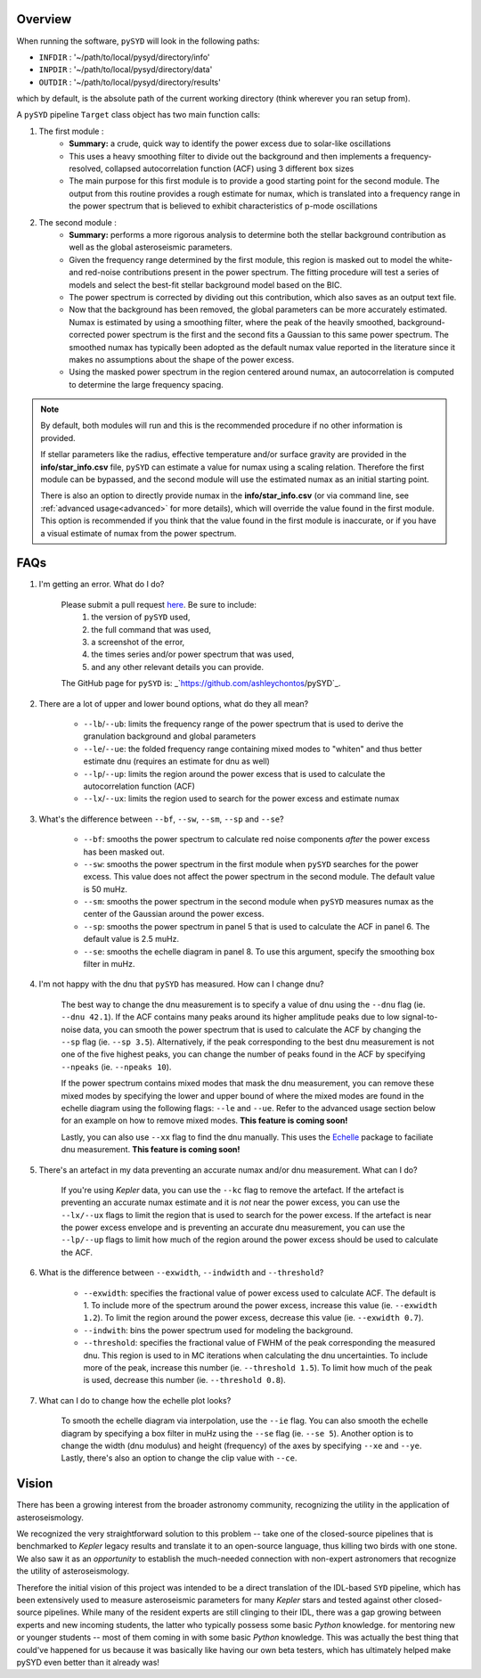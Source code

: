 ********
Overview
********

When running the software,  ``pySYD`` will look in the following paths:

- ``INFDIR`` : '~/path/to/local/pysyd/directory/info'
- ``INPDIR`` : '~/path/to/local/pysyd/directory/data'
- ``OUTDIR`` : '~/path/to/local/pysyd/directory/results'

which by default, is the absolute path of the current working directory (think wherever you
ran setup from).

A ``pySYD`` pipeline ``Target`` class object has two main function calls:

#. The first module :
    * **Summary:** a crude, quick way to identify the power excess due to solar-like oscillations
    * This uses a heavy smoothing filter to divide out the background and then implements a frequency-resolved, collapsed 
      autocorrelation function (ACF) using 3 different ``box`` sizes
    * The main purpose for this first module is to provide a good starting point for the
      second module. The output from this routine provides a rough estimate for numax, which is translated 
      into a frequency range in the power spectrum that is believed to exhibit characteristics of p-mode
      oscillations
#. The second module : 
    * **Summary:** performs a more rigorous analysis to determine both the stellar background contribution
      as well as the global asteroseismic parameters.
    * Given the frequency range determined by the first module, this region is masked out to model 
      the white- and red-noise contributions present in the power spectrum. The fitting procedure will
      test a series of models and select the best-fit stellar background model based on the BIC.
    * The power spectrum is corrected by dividing out this contribution, which also saves as an output text file.
    * Now that the background has been removed, the global parameters can be more accurately estimated. Numax is
      estimated by using a smoothing filter, where the peak of the heavily smoothed, background-corrected power
      spectrum is the first and the second fits a Gaussian to this same power spectrum. The smoothed numax has 
      typically been adopted as the default numax value reported in the literature since it makes no assumptions 
      about the shape of the power excess.
    * Using the masked power spectrum in the region centered around numax, an autocorrelation is computed to determine
      the large frequency spacing.

.. note::

    By default, both modules will run and this is the recommended procedure if no other information 
    is provided. 

    If stellar parameters like the radius, effective temperature and/or surface gravity are provided in the **info/star_info.csv** file, ``pySYD`` 
    can estimate a value for numax using a scaling relation. Therefore the first module can be bypassed,
    and the second module will use the estimated numax as an initial starting point.

    There is also an option to directly provide numax in the **info/star_info.csv** (or via command line, 
    see :ref:`advanced usage<advanced>` for more details), which will override the value found in the first module. This option 
    is recommended if you think that the value found in the first module is inaccurate, or if you have a visual 
    estimate of numax from the power spectrum.



****
FAQs
****

#. I'm getting an error. What do I do?
	
	Please submit a pull request `here <https://github.com/ashleychontos/pySYD/pulls>`_. Be sure to include:
	  1. the version of ``pySYD`` used, 
	  2. the full command that was used, 
	  3. a screenshot of the error,
	  4. the times series and/or power spectrum that was used,
	  5. and any other relevant details you can provide. 
	The GitHub page for ``pySYD`` is: _`https://github.com/ashleychontos/pySYD`_.


#. There are a lot of upper and lower bound options, what do they all mean? 
	
	- ``--lb``/``--ub``: limits the frequency range of the power spectrum that is used to derive the granulation background and global parameters 
	- ``--le``/``--ue``: the folded frequency range containing mixed modes to "whiten" and thus better estimate dnu (requires an estimate for dnu as well)
	- ``--lp``/``--up``: limits the region around the power excess that is used to calculate the autocorrelation function (ACF)
	- ``--lx``/``--ux``: limits the region used to search for the power excess and estimate numax


#. What's the difference between ``--bf``, ``--sw``, ``--sm``, ``--sp`` and ``--se``?
	
	- ``--bf``: smooths the power spectrum to calculate red noise components *after* the power excess has been masked out.
	- ``--sw``: smooths the power spectrum in the first module when ``pySYD`` searches for the power excess. This value does not affect the power spectrum in the second module. The default value is 50 muHz.
	- ``--sm``: smooths the power spectrum in the second module when ``pySYD`` measures numax as the center of the Gaussian around the power excess.
	- ``--sp``: smooths the power spectrum in panel 5 that is used to calculate the ACF in panel 6. The default value is 2.5 muHz.
	- ``--se``: smooths the echelle diagram in panel 8. To use this argument, specify the smoothing box filter in muHz.

#. I'm not happy with the dnu that ``pySYD`` has measured. How can I change dnu?
	
	The best way to change the dnu measurement is to specify a value of dnu using the ``--dnu`` flag (ie. ``--dnu 42.1``). If the ACF contains many peaks around its higher amplitude peaks due to low signal-to-noise data, you can smooth the power spectrum that is used to calculate the ACF by changing the ``--sp`` flag (ie. ``--sp 3.5``). Alternatively, if the peak corresponding to the best dnu measurement is not one of the five highest peaks, you can change the number of peaks found in the ACF by specifying ``--npeaks`` (ie. ``--npeaks 10``). 
	
	If the power spectrum contains mixed modes that mask the dnu measurement, you can remove these mixed modes by specifying the lower and upper bound of where the mixed modes are found in the echelle diagram using the following flags: ``--le`` and ``--ue``. Refer to the advanced usage section below for an example on how to remove mixed modes. **This feature is coming soon!**

	Lastly, you can also use ``--xx`` flag to find the dnu manually. This uses the `Echelle <https://github.com/danhey/echelle>`_ package to faciliate dnu measurement. **This feature is coming soon!** 

#. There's an artefact in my data preventing an accurate numax and/or dnu measurement. What can I do?
	
	If you're using *Kepler* data, you can use the ``--kc`` flag to remove the artefact. If the artefact is preventing an accurate numax estimate and it is *not* near the power excess, you can use the ``--lx/--ux`` flags to limit the region that is used to search for the power excess. If the artefact is near the power excess envelope and is preventing an accurate dnu measurement, you can use the ``--lp/--up`` flags to limit how much of the region around the power excess should be used to calculate the ACF.

#. What is the difference between ``--exwidth``, ``--indwidth`` and ``--threshold``?
	
	- ``--exwidth``: specifies the fractional value of power excess used to calculate ACF. The default is 1. To include more of the spectrum around the power excess, increase this value (ie. ``--exwidth 1.2``). To limit the region around the power excess, decrease this value (ie. ``--exwidth 0.7``).  
	- ``--indwith``: bins the power spectrum used for modeling the background.
	- ``--threshold``: specifies the fractional value of FWHM of the peak corresponding the measured dnu. This region is used to in MC iterations when calculating the dnu uncertainties. To include more of the peak, increase this number (ie. ``--threshold 1.5``). To limit how much of the peak is used, decrease this number (ie. ``--threshold 0.8``).

#. What can I do to change how the echelle plot looks?
	
	To smooth the echelle diagram via interpolation, use the ``--ie`` flag. You can also smooth the echelle diagram by specifying a box filter in muHz using the ``--se`` flag (ie. ``--se 5``). Another option is to change the width (dnu modulus) and height (frequency) of the axes by specifying ``--xe`` and ``--ye``. Lastly, there's also an option to change the clip value with ``--ce``. 

******
Vision
******

There has been a growing interest from the broader astronomy community, 
recognizing the utility in the application of asteroseismology. 

We recognized the very straightforward solution to this problem -- take one of
the closed-source pipelines that is benchmarked to *Kepler* legacy results and
translate it to an open-source language, thus killing two birds with one stone.
We also saw it as an *opportunity* to establish the much-needed connection
with non-expert astronomers that recognize the utility of asteroseismology.

Therefore the initial vision of this project was intended to be a direct 
translation of the IDL-based ``SYD`` pipeline, which has been extensively 
used to measure asteroseismic parameters for many *Kepler* stars and tested 
against other closed-source pipelines. While many of the resident experts
are still clinging to their IDL, there was a gap growing between experts 
and new incoming students, the latter who typically possess some basic
`Python` knowledge. for mentoring new or younger
students -- most of them coming in with some basic `Python` knowledge.
This was actually the best thing that could've happened for us because it
was basically like having our own beta testers, which has ultimately 
helped make pySYD even better than it already was!